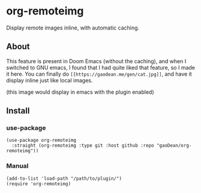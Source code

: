 * org-remoteimg
Display remote images inline, with automatic caching.

** About
This feature is present in Doom Emacs (without the caching), and when I switched to GNU emacs, I found that I had quite liked that feature, so I made it here. You can finally do ~[[https://gaodean.me/gen/cat.jpg]]~, and have it display inline just like local images.

#+attr_html: :width 40%
[[https://gaodean.me/gen/cat.jpg]]
(this image would display in emacs with the plugin enabled)

** Install
*** use-package
#+begin_src elisp
  (use-package org-remoteimg
    :straight (org-remoteimg :type git :host github :repo "gaoDean/org-remoteimg"))
#+end_src

*** Manual
#+begin_src elisp
  (add-to-list 'load-path "/path/to/plugin/")
  (require 'org-remoteimg)
#+end_src

